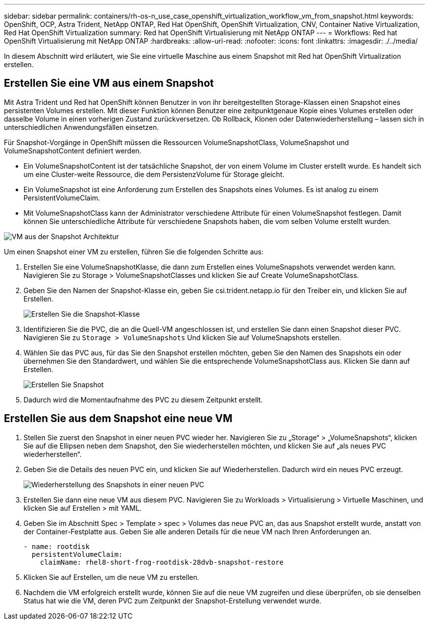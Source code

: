 ---
sidebar: sidebar 
permalink: containers/rh-os-n_use_case_openshift_virtualization_workflow_vm_from_snapshot.html 
keywords: OpenShift, OCP, Astra Trident, NetApp ONTAP, Red Hat OpenShift, OpenShift Virtualization, CNV, Container Native Virtualization, Red Hat OpenShift Virtualization 
summary: Red hat OpenShift Virtualisierung mit NetApp ONTAP 
---
= Workflows: Red hat OpenShift Virtualisierung mit NetApp ONTAP
:hardbreaks:
:allow-uri-read: 
:nofooter: 
:icons: font
:linkattrs: 
:imagesdir: ./../media/


[role="lead"]
In diesem Abschnitt wird erläutert, wie Sie eine virtuelle Maschine aus einem Snapshot mit Red hat OpenShift Virtualization erstellen.



== Erstellen Sie eine VM aus einem Snapshot

Mit Astra Trident und Red hat OpenShift können Benutzer in von ihr bereitgestellten Storage-Klassen einen Snapshot eines persistenten Volumes erstellen. Mit dieser Funktion können Benutzer eine zeitpunktgenaue Kopie eines Volumes erstellen oder dasselbe Volume in einen vorherigen Zustand zurückversetzen. Ob Rollback, Klonen oder Datenwiederherstellung – lassen sich in unterschiedlichen Anwendungsfällen einsetzen.

Für Snapshot-Vorgänge in OpenShift müssen die Ressourcen VolumeSnapshotClass, VolumeSnapshot und VolumeSnapshotContent definiert werden.

* Ein VolumeSnapshotContent ist der tatsächliche Snapshot, der von einem Volume im Cluster erstellt wurde. Es handelt sich um eine Cluster-weite Ressource, die dem PersistenzVolume für Storage gleicht.
* Ein VolumeSnapshot ist eine Anforderung zum Erstellen des Snapshots eines Volumes. Es ist analog zu einem PersistentVolumeClaim.
* Mit VolumeSnapshotClass kann der Administrator verschiedene Attribute für einen VolumeSnapshot festlegen. Damit können Sie unterschiedliche Attribute für verschiedene Snapshots haben, die vom selben Volume erstellt wurden.


image::redhat_openshift_image60.jpg[VM aus der Snapshot Architektur]

Um einen Snapshot einer VM zu erstellen, führen Sie die folgenden Schritte aus:

. Erstellen Sie eine VolumeSnapshotKlasse, die dann zum Erstellen eines VolumeSnapshots verwendet werden kann. Navigieren Sie zu Storage > VolumeSnapshotClasses und klicken Sie auf Create VolumeSnapshotClass.
. Geben Sie den Namen der Snapshot-Klasse ein, geben Sie csi.trident.netapp.io für den Treiber ein, und klicken Sie auf Erstellen.
+
image::redhat_openshift_image61.JPG[Erstellen Sie die Snapshot-Klasse]

. Identifizieren Sie die PVC, die an die Quell-VM angeschlossen ist, und erstellen Sie dann einen Snapshot dieser PVC. Navigieren Sie zu `Storage > VolumeSnapshots` Und klicken Sie auf VolumeSnapshots erstellen.
. Wählen Sie das PVC aus, für das Sie den Snapshot erstellen möchten, geben Sie den Namen des Snapshots ein oder übernehmen Sie den Standardwert, und wählen Sie die entsprechende VolumeSnapshotClass aus. Klicken Sie dann auf Erstellen.
+
image::redhat_openshift_image62.JPG[Erstellen Sie Snapshot]

. Dadurch wird die Momentaufnahme des PVC zu diesem Zeitpunkt erstellt.




== Erstellen Sie aus dem Snapshot eine neue VM

. Stellen Sie zuerst den Snapshot in einer neuen PVC wieder her. Navigieren Sie zu „Storage“ > „VolumeSnapshots“, klicken Sie auf die Ellipsen neben dem Snapshot, den Sie wiederherstellen möchten, und klicken Sie auf „als neues PVC wiederherstellen“.
. Geben Sie die Details des neuen PVC ein, und klicken Sie auf Wiederherstellen. Dadurch wird ein neues PVC erzeugt.
+
image::redhat_openshift_image63.JPG[Wiederherstellung des Snapshots in einer neuen PVC]

. Erstellen Sie dann eine neue VM aus diesem PVC. Navigieren Sie zu Workloads > Virtualisierung > Virtuelle Maschinen, und klicken Sie auf Erstellen > mit YAML.
. Geben Sie im Abschnitt Spec > Template > spec > Volumes das neue PVC an, das aus Snapshot erstellt wurde, anstatt von der Container-Festplatte aus. Geben Sie alle anderen Details für die neue VM nach Ihren Anforderungen an.
+
[source, cli]
----
- name: rootdisk
  persistentVolumeClaim:
    claimName: rhel8-short-frog-rootdisk-28dvb-snapshot-restore
----
. Klicken Sie auf Erstellen, um die neue VM zu erstellen.
. Nachdem die VM erfolgreich erstellt wurde, können Sie auf die neue VM zugreifen und diese überprüfen, ob sie denselben Status hat wie die VM, deren PVC zum Zeitpunkt der Snapshot-Erstellung verwendet wurde.

